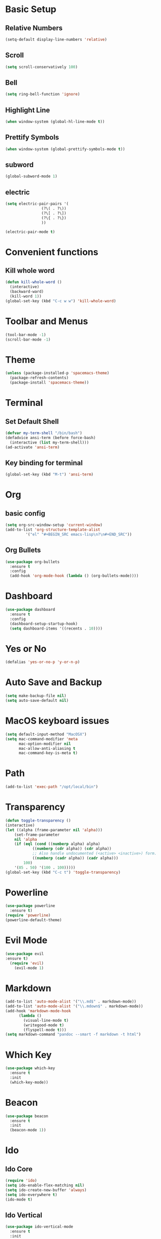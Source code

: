 * Basic Setup
** Relative Numbers
#+BEGIN_SRC emacs-lisp
  (setq-default display-line-numbers 'relative)
#+END_SRC
** Scroll
#+BEGIN_SRC emacs-lisp
(setq scroll-conservatively 100)
#+END_SRC
** Bell
#+BEGIN_SRC emacs-lisp
(setq ring-bell-function 'ignore)
#+END_SRC
** Highlight Line
 #+BEGIN_SRC emacs-lisp
(when window-system (global-hl-line-mode t))
 #+END_SRC
** Prettify Symbols
#+BEGIN_SRC emacs-lisp
(when window-system (global-prettify-symbols-mode t))
#+END_SRC
** subword
#+BEGIN_SRC emacs-lisp
  (global-subword-mode 1)
#+END_SRC
** electric
#+BEGIN_SRC emacs-lisp
  (setq electric-pair-pairs '(
			      (?\( . ?\))
			      (?\[ . ?\])
			      (?\{ . ?\})
			      ))

  (electric-pair-mode t)
#+END_SRC
* Convenient functions
** Kill whole word
#+BEGIN_SRC emacs-lisp
  (defun kill-whole-word ()
    (interactive)
    (backward-ward)
    (kill-word 1))
  (global-set-key (kbd "C-c w w") 'kill-whole-word)
#+END_SRC
* Toolbar and Menus
#+BEGIN_SRC emacs-lisp
  (tool-bar-mode -1)
  (scroll-bar-mode -1)
#+END_SRC
* Theme
#+BEGIN_SRC emacs-lisp
(unless (package-installed-p 'spacemacs-theme)
  (package-refresh-contents)
  (package-install 'spacemacs-theme))
#+END_SRC  
* Terminal
** Set Default Shell
#+BEGIN_SRC emacs-lisp
  (defvar my-term-shell "/bin/bash")
  (defadvice ansi-term (before force-bash)
    (interactive (list my-term-shell)))
  (ad-activate 'ansi-term)
#+END_SRC

** Key binding for terminal
#+BEGIN_SRC emacs-lisp
  (global-set-key (kbd "M-t") 'ansi-term)
#+END_SRC

* Org
** basic config
#+BEGIN_SRC emacs-lisp
  (setq org-src-window-setup 'current-window)
  (add-to-list 'org-structure-template-alist
	       '("el" "#+BEGIN_SRC emacs-lisp\n?\n#+END_SRC"))
#+END_SRC
** Org Bullets
#+BEGIN_SRC emacs-lisp
  (use-package org-bullets
    :ensure t
    :config
    (add-hook 'org-mode-hook (lambda () (org-bullets-mode))))
#+END_SRC
* Dashboard
#+BEGIN_SRC emacs-lisp
  (use-package dashboard
    :ensure t
    :config
    (dashboard-setup-startup-hook)
    (setq dashboard-items '((recents . 10))))
#+END_SRC
* Yes or No
#+BEGIN_SRC emacs-lisp
(defalias 'yes-or-no-p 'y-or-n-p)
#+END_SRC
* Auto Save and Backup
#+BEGIN_SRC emacs-lisp
(setq make-backup-file nil)
(setq auto-save-default nil)
#+END_SRC
* MacOS keyboard issues
#+BEGIN_SRC emacs-lisp
(setq default-input-method "MacOSX")
(setq mac-command-modifier 'meta
      mac-option-modifier nil
      mac-allow-anti-aliasing t
      mac-command-key-is-meta t)
#+END_SRC
* Path
#+BEGIN_SRC emacs-lisp
(add-to-list 'exec-path "/opt/local/bin")
#+END_SRC
* Transparency
#+BEGIN_SRC emacs-lisp
  (defun toggle-transparency ()
  (interactive)
  (let ((alpha (frame-parameter nil 'alpha)))
      (set-frame-parameter
      nil 'alpha
      (if (eql (cond ((numberp alpha) alpha)
		      ((numberp (cdr alpha)) (cdr alpha))
		      ;; Also handle undocumented (<active> <inactive>) form.
		      ((numberp (cadr alpha)) (cadr alpha)))
	      100)
	  '(85 . 50) '(100 . 100)))))
  (global-set-key (kbd "C-c t") 'toggle-transparency)
#+END_SRC
* Powerline
#+BEGIN_SRC emacs-lisp
    (use-package powerline
      :ensure t)
    (require 'powerline)
    (powerline-default-theme)
#+END_SRC
* Evil Mode
  #+BEGIN_SRC emacs-lisp
(use-package evil
:ensure t)
  (require 'evil)
    (evil-mode 1)
  #+END_SRC
* Markdown
#+BEGIN_SRC emacs-lisp
  (add-to-list 'auto-mode-alist '("\\.md$" . markdown-mode))
  (add-to-list 'auto-mode-alist '("\\.mdown$" . markdown-mode))
  (add-hook 'markdown-mode-hook
	    (lambda ()
	      (visual-line-mode t)
	      (writegood-mode t)
	      (flyspell-mode t)))
  (setq markdown-command "pandoc --smart -f markdown -t html")
#+END_SRC
* Which Key
#+BEGIN_SRC emacs-lisp
  (use-package which-key
    :ensure t
    :init
    (which-key-mode))
#+END_SRC
* Beacon
 #+BEGIN_SRC emacs-lisp
   (use-package beacon
     :ensure t
     :init
     (beacon-mode 1))
 #+END_SRC
* Ido
** Ido Core
#+BEGIN_SRC emacs-lisp
  (require 'ido)
  (setq ido-enable-flex-matching nil)
  (setq ido-create-new-buffer 'always)
  (setq ido-everywhere t)
  (ido-mode t)
#+END_SRC
** Ido Vertical
#+BEGIN_SRC emacs-lisp
  (use-package ido-vertical-mode
    :ensure t
    :init
    (ido-vertical-mode 1))
  (setq ido-vertical-define-keys 'C-n-and-C-p-only)
#+END_SRC
** smex
#+BEGIN_SRC emacs-lisp
  (use-package smex
    :ensure t
    :init (smex-initialize)
    :bind ("M-x" . smex))
#+END_SRC
** switch buffer
#+BEGIN_SRC emacs-lisp
  (global-set-key (kbd "C-x C-b") 'ido-switch-buffer)
#+END_SRC
* Buffers
** Always kill current buffer
 #+BEGIN_SRC emacs-lisp
   (defun kill-curr-buffer ()
     (interactive)
     (kill-buffer (current-buffer)))
   (global-set-key (kbd "C-x k") 'kill-curr-buffer)
 #+END_SRC
** Enable ibuffer
#+BEGIN_SRC emacs-lisp
  (global-set-key (kbd "C-x b") 'ibuffer)
#+END_SRC
* Evy
#+BEGIN_SRC emacs-lisp
  (use-package avy
    :ensure t
    :bind
    ("M-s" . avy-goto-char))
#+END_SRC
* Config edit and reload
** Edit
#+BEGIN_SRC emacs-lisp
  (defun config-visit ()
    (interactive)
    (find-file "~/.emacs.d/config.org"))
  (global-set-key (kbd "C-c e") 'config-visit)
#+END_SRC
** Reload
#+BEGIN_SRC emacs-lisp
  (defun config-reload ()
    (interactive)
    (org-babel-load-file (expand-file-name "~/.emacs.d/config.org")))
  (global-set-key (kbd "C-c r") 'config-reload)
#+END_SRC
* Rainbow
#+BEGIN_SRC emacs-lisp
  (use-package rainbow-mode
    :ensure t
    :init (rainbow-mode 1))
#+END_SRC
#+BEGIN_SRC emacs-lisp
  (use-package rainbow-delimiters
    :ensure t
    :init
    (rainbow-delimiters-mode 1))
#+END_SRC
* Git
** Magit
#+BEGIN_SRC emacs-lisp
  (use-package magit
    :ensure t
    )
  (setq magit-ediff-dwim-show-on-hunks t)
#+END_SRC
** Git Gutter
 #+BEGIN_SRC emacs-lisp
   (use-package git-gutter+
     :ensure t)
   (global-git-gutter+-mode +1)
 #+END_SRC
